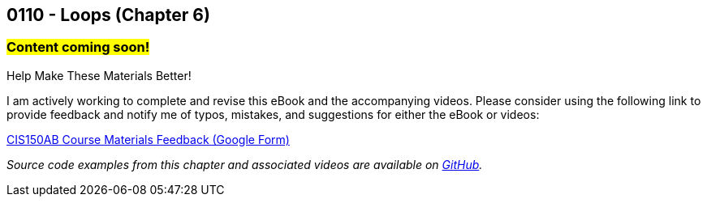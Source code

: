 :imagesdir: images
:sourcedir: source
// The following corrects the directories if this is included in the index file.
ifeval::["{docname}" == "index"]
:imagesdir: chapter-6-loops/images
:sourcedir: chapter-6-loops/source
endif::[]

== 0110 - Loops (Chapter 6)
// TODO: Upload source files to GitHub archive

=== #Content coming soon!#
// === #Content for this module is under construction. For now, the section headers below direct you to the corresponding chapter in our required textbook so that you can start right away.#

// #This section is not finished, but in the meantime this content is covered in section x.x (page xxx) in the textbook.#

// TODO: Find wile e. coyote loops cartoon in Photos (marked as favorite)


.Help Make These Materials Better!
****
I am actively working to complete and revise this eBook and the accompanying videos. Please consider using the following link to provide feedback and notify me of typos, mistakes, and suggestions for either the eBook or videos:

https://forms.gle/4173pZ1yPuNX7pku6[CIS150AB Course Materials Feedback (Google Form)^]
****

// === What's the Point?
// * 

_Source code examples from this chapter and associated videos are available on https://github.com/timmcmichael/EMCCTimFiles/tree/4bf0da6df6f4fe3e3a0ccd477b4455df400cffb6/OOP%20with%20Java%20(CIS150AB)/06%20Loops[GitHub^]._

// ''''

// === while Loops

// === do-while Loops

// .Time To Watch!
// ****
// while and do-while Loops in Java

// video::PR6u4KvAkas[youtube, list=PL_Lc2HVYD16Y-vLXkIgggjYrSdF5DEFnU]
// File from video:

// * https://raw.githubusercontent.com/timmcmichael/EMCCTimFiles/refs/heads/main/OOP%20with%20Java%20(CIS150AB)/HelloWorld.java[HelloWorld.java]
// ****



// === for Loops

// .Time To Watch!
// ****
// for Loops in Java

// video::PR6u4KvAkas[youtube, list=PL_Lc2HVYD16Y-vLXkIgggjYrSdF5DEFnU]
// File from video:

// * https://raw.githubusercontent.com/timmcmichael/EMCCTimFiles/refs/heads/main/OOP%20with%20Java%20(CIS150AB)/HelloWorld.java[HelloWorld.java]
// ****



// === OPTIONAL: Nested Loops




// === OPTIONAL: Recursion

// === Check Yourself Before You Wreck Yourself (on the assignments)
//
// ==== Can you answer these questions?

// ****
// 
// 1. 
//
// 2. 
//
// ****